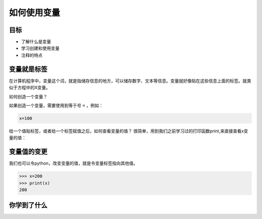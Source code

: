 =====================
如何使用变量
=====================

--------------
目标
--------------

- 了解什么是变量
- 学习创建和使用变量
- 注释的特点


--------------
变量就是标签
--------------

在计算机程序中，变量这个词，就是指储存信息的地方，可以储存数字、文本等信息。变量就好像贴在这些信息上面的标签。就类似于方程中的X变量。

如何创造一个变量？

如果创造一个变量，需要使用到等于号 ``=`` ，例如：

.. code-block:: python

   x=100

给一个值贴标签，或者给一个标签赋值之后，如何查看变量的值？
很简单，用到我们之前学习过的打印函数print,来直接查看x变量的值：

.. image:: ../_static/c02/c02p02_i01_varvalue.png

--------------
变量值的变更
--------------

我们也可以令python，改变变量的值，就是令变量标签指向其他值。

.. code-block:: python

   >>> x=200
   >>> print(x)
   200


------------
你学到了什么
------------








